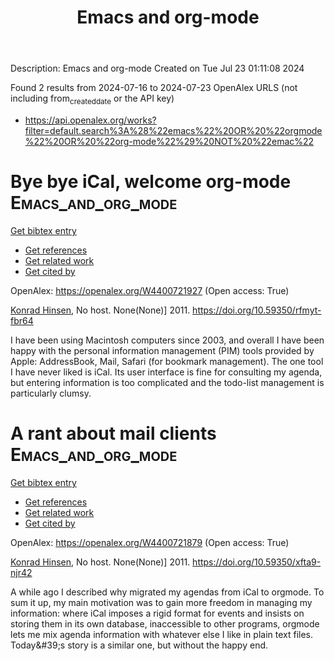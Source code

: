 #+TITLE: Emacs and org-mode
Description: Emacs and org-mode
Created on Tue Jul 23 01:11:08 2024

Found 2 results from 2024-07-16 to 2024-07-23
OpenAlex URLS (not including from_created_date or the API key)
- [[https://api.openalex.org/works?filter=default.search%3A%28%22emacs%22%20OR%20%22orgmode%22%20OR%20%22org-mode%22%29%20NOT%20%22emac%22]]

* Bye bye iCal, welcome org-mode  :Emacs_and_org_mode:
:PROPERTIES:
:UUID: https://openalex.org/W4400721927
:TOPICS: 
:PUBLICATION_DATE: 2011-01-04
:END:    
    
[[elisp:(doi-add-bibtex-entry "https://doi.org/10.59350/rfmyt-fbr64")][Get bibtex entry]] 

- [[elisp:(progn (xref--push-markers (current-buffer) (point)) (oa--referenced-works "https://openalex.org/W4400721927"))][Get references]]
- [[elisp:(progn (xref--push-markers (current-buffer) (point)) (oa--related-works "https://openalex.org/W4400721927"))][Get related work]]
- [[elisp:(progn (xref--push-markers (current-buffer) (point)) (oa--cited-by-works "https://openalex.org/W4400721927"))][Get cited by]]

OpenAlex: https://openalex.org/W4400721927 (Open access: True)
    
[[https://openalex.org/A5008543195][Konrad Hinsen]], No host. None(None)] 2011. https://doi.org/10.59350/rfmyt-fbr64 
     
I have been using Macintosh computers since 2003, and overall I have been happy with the personal information management (PIM) tools provided by Apple: AddressBook, Mail, Safari (for bookmark management). The one tool I have never liked is iCal. Its user interface is fine for consulting my agenda, but entering information is too complicated and the todo-list management is particularly clumsy.    

    

* A rant about mail clients  :Emacs_and_org_mode:
:PROPERTIES:
:UUID: https://openalex.org/W4400721879
:TOPICS: Internet Users' Information Privacy Concerns
:PUBLICATION_DATE: 2011-11-04
:END:    
    
[[elisp:(doi-add-bibtex-entry "https://doi.org/10.59350/xfta9-njr42")][Get bibtex entry]] 

- [[elisp:(progn (xref--push-markers (current-buffer) (point)) (oa--referenced-works "https://openalex.org/W4400721879"))][Get references]]
- [[elisp:(progn (xref--push-markers (current-buffer) (point)) (oa--related-works "https://openalex.org/W4400721879"))][Get related work]]
- [[elisp:(progn (xref--push-markers (current-buffer) (point)) (oa--cited-by-works "https://openalex.org/W4400721879"))][Get cited by]]

OpenAlex: https://openalex.org/W4400721879 (Open access: True)
    
[[https://openalex.org/A5008543195][Konrad Hinsen]], No host. None(None)] 2011. https://doi.org/10.59350/xfta9-njr42 
     
A while ago I described why migrated my agendas from iCal to orgmode. To sum it up, my main motivation was to gain more freedom in managing my information: where iCal imposes a rigid format for events and insists on storing them in its own database, inaccessible to other programs, orgmode lets me mix agenda information with whatever else I like in plain text files. Today&#39;s story is a similar one, but without the happy end.    

    
